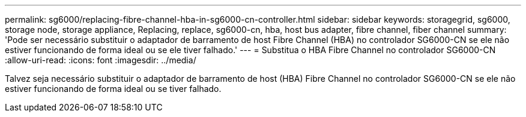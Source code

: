 ---
permalink: sg6000/replacing-fibre-channel-hba-in-sg6000-cn-controller.html 
sidebar: sidebar 
keywords: storagegrid, sg6000, storage node, storage appliance, Replacing, replace, sg6000-cn, hba, host bus adapter, fibre channel, fiber channel 
summary: 'Pode ser necessário substituir o adaptador de barramento de host Fibre Channel (HBA) no controlador SG6000-CN se ele não estiver funcionando de forma ideal ou se ele tiver falhado.' 
---
= Substitua o HBA Fibre Channel no controlador SG6000-CN
:allow-uri-read: 
:icons: font
:imagesdir: ../media/


[role="lead"]
Talvez seja necessário substituir o adaptador de barramento de host (HBA) Fibre Channel no controlador SG6000-CN se ele não estiver funcionando de forma ideal ou se tiver falhado.
